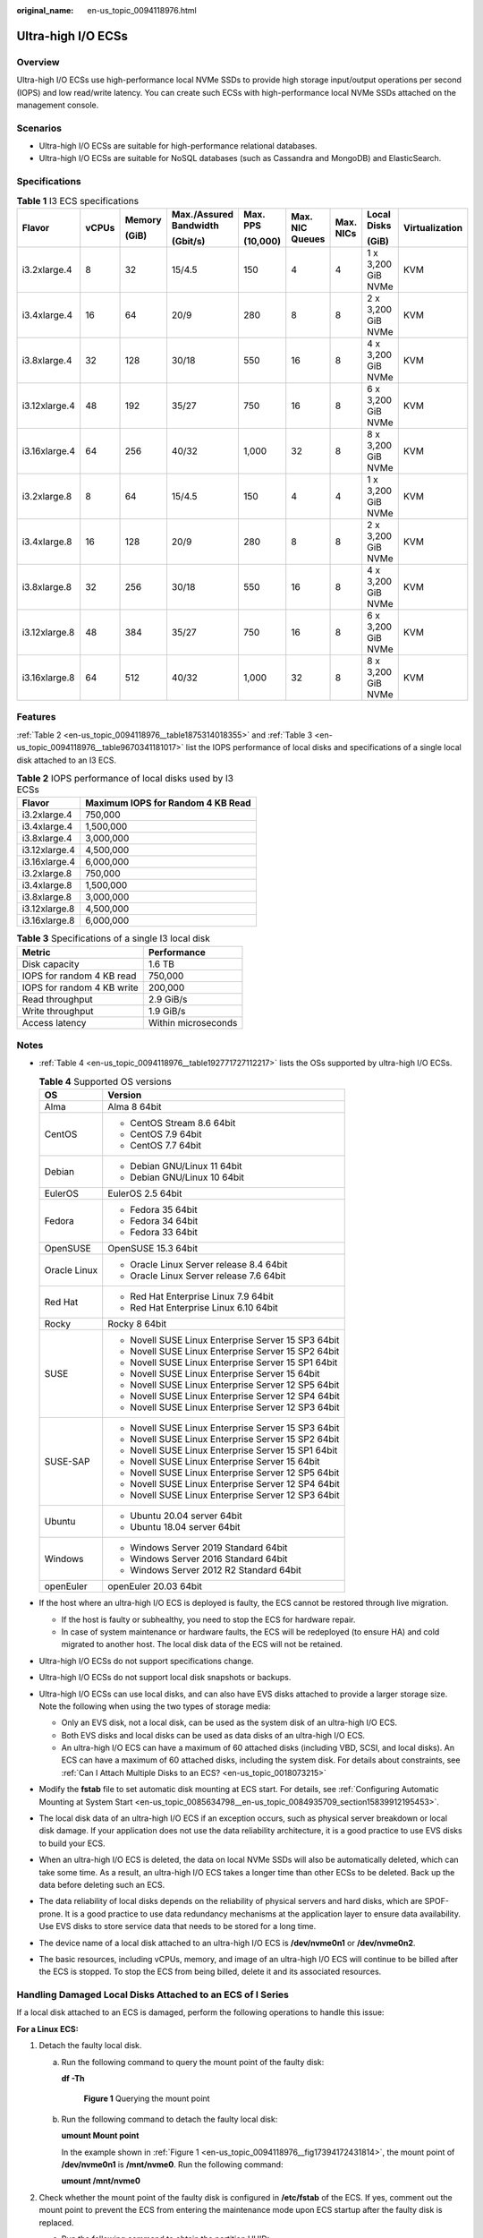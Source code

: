 :original_name: en-us_topic_0094118976.html

.. _en-us_topic_0094118976:

Ultra-high I/O ECSs
===================

Overview
--------

Ultra-high I/O ECSs use high-performance local NVMe SSDs to provide high storage input/output operations per second (IOPS) and low read/write latency. You can create such ECSs with high-performance local NVMe SSDs attached on the management console.

Scenarios
---------

-  Ultra-high I/O ECSs are suitable for high-performance relational databases.
-  Ultra-high I/O ECSs are suitable for NoSQL databases (such as Cassandra and MongoDB) and ElasticSearch.

Specifications
--------------

.. table:: **Table 1** I3 ECS specifications

   +---------------+-------+--------+------------------------+----------+-----------------+-----------+--------------------+----------------+
   | Flavor        | vCPUs | Memory | Max./Assured Bandwidth | Max. PPS | Max. NIC Queues | Max. NICs | Local Disks        | Virtualization |
   |               |       |        |                        |          |                 |           |                    |                |
   |               |       | (GiB)  | (Gbit/s)               | (10,000) |                 |           | (GiB)              |                |
   +===============+=======+========+========================+==========+=================+===========+====================+================+
   | i3.2xlarge.4  | 8     | 32     | 15/4.5                 | 150      | 4               | 4         | 1 x 3,200 GiB NVMe | KVM            |
   +---------------+-------+--------+------------------------+----------+-----------------+-----------+--------------------+----------------+
   | i3.4xlarge.4  | 16    | 64     | 20/9                   | 280      | 8               | 8         | 2 x 3,200 GiB NVMe | KVM            |
   +---------------+-------+--------+------------------------+----------+-----------------+-----------+--------------------+----------------+
   | i3.8xlarge.4  | 32    | 128    | 30/18                  | 550      | 16              | 8         | 4 x 3,200 GiB NVMe | KVM            |
   +---------------+-------+--------+------------------------+----------+-----------------+-----------+--------------------+----------------+
   | i3.12xlarge.4 | 48    | 192    | 35/27                  | 750      | 16              | 8         | 6 x 3,200 GiB NVMe | KVM            |
   +---------------+-------+--------+------------------------+----------+-----------------+-----------+--------------------+----------------+
   | i3.16xlarge.4 | 64    | 256    | 40/32                  | 1,000    | 32              | 8         | 8 x 3,200 GiB NVMe | KVM            |
   +---------------+-------+--------+------------------------+----------+-----------------+-----------+--------------------+----------------+
   | i3.2xlarge.8  | 8     | 64     | 15/4.5                 | 150      | 4               | 4         | 1 x 3,200 GiB NVMe | KVM            |
   +---------------+-------+--------+------------------------+----------+-----------------+-----------+--------------------+----------------+
   | i3.4xlarge.8  | 16    | 128    | 20/9                   | 280      | 8               | 8         | 2 x 3,200 GiB NVMe | KVM            |
   +---------------+-------+--------+------------------------+----------+-----------------+-----------+--------------------+----------------+
   | i3.8xlarge.8  | 32    | 256    | 30/18                  | 550      | 16              | 8         | 4 x 3,200 GiB NVMe | KVM            |
   +---------------+-------+--------+------------------------+----------+-----------------+-----------+--------------------+----------------+
   | i3.12xlarge.8 | 48    | 384    | 35/27                  | 750      | 16              | 8         | 6 x 3,200 GiB NVMe | KVM            |
   +---------------+-------+--------+------------------------+----------+-----------------+-----------+--------------------+----------------+
   | i3.16xlarge.8 | 64    | 512    | 40/32                  | 1,000    | 32              | 8         | 8 x 3,200 GiB NVMe | KVM            |
   +---------------+-------+--------+------------------------+----------+-----------------+-----------+--------------------+----------------+

Features
--------

:ref:`Table 2 <en-us_topic_0094118976__table1875314018355>` and :ref:`Table 3 <en-us_topic_0094118976__table9670341181017>` list the IOPS performance of local disks and specifications of a single local disk attached to an I3 ECS.

.. _en-us_topic_0094118976__table1875314018355:

.. table:: **Table 2** IOPS performance of local disks used by I3 ECSs

   ============= =================================
   Flavor        Maximum IOPS for Random 4 KB Read
   ============= =================================
   i3.2xlarge.4  750,000
   i3.4xlarge.4  1,500,000
   i3.8xlarge.4  3,000,000
   i3.12xlarge.4 4,500,000
   i3.16xlarge.4 6,000,000
   i3.2xlarge.8  750,000
   i3.4xlarge.8  1,500,000
   i3.8xlarge.8  3,000,000
   i3.12xlarge.8 4,500,000
   i3.16xlarge.8 6,000,000
   ============= =================================

.. _en-us_topic_0094118976__table9670341181017:

.. table:: **Table 3** Specifications of a single I3 local disk

   ========================== ===================
   Metric                     Performance
   ========================== ===================
   Disk capacity              1.6 TB
   IOPS for random 4 KB read  750,000
   IOPS for random 4 KB write 200,000
   Read throughput            2.9 GiB/s
   Write throughput           1.9 GiB/s
   Access latency             Within microseconds
   ========================== ===================

Notes
-----

-  :ref:`Table 4 <en-us_topic_0094118976__table192771727112217>` lists the OSs supported by ultra-high I/O ECSs.

   .. _en-us_topic_0094118976__table192771727112217:

   .. table:: **Table 4** Supported OS versions

      +-----------------------------------+-----------------------------------------------------+
      | OS                                | Version                                             |
      +===================================+=====================================================+
      | Alma                              | Alma 8 64bit                                        |
      +-----------------------------------+-----------------------------------------------------+
      | CentOS                            | -  CentOS Stream 8.6 64bit                          |
      |                                   | -  CentOS 7.9 64bit                                 |
      |                                   | -  CentOS 7.7 64bit                                 |
      +-----------------------------------+-----------------------------------------------------+
      | Debian                            | -  Debian GNU/Linux 11 64bit                        |
      |                                   | -  Debian GNU/Linux 10 64bit                        |
      +-----------------------------------+-----------------------------------------------------+
      | EulerOS                           | EulerOS 2.5 64bit                                   |
      +-----------------------------------+-----------------------------------------------------+
      | Fedora                            | -  Fedora 35 64bit                                  |
      |                                   | -  Fedora 34 64bit                                  |
      |                                   | -  Fedora 33 64bit                                  |
      +-----------------------------------+-----------------------------------------------------+
      | OpenSUSE                          | OpenSUSE 15.3 64bit                                 |
      +-----------------------------------+-----------------------------------------------------+
      | Oracle Linux                      | -  Oracle Linux Server release 8.4 64bit            |
      |                                   | -  Oracle Linux Server release 7.6 64bit            |
      +-----------------------------------+-----------------------------------------------------+
      | Red Hat                           | -  Red Hat Enterprise Linux 7.9 64bit               |
      |                                   | -  Red Hat Enterprise Linux 6.10 64bit              |
      +-----------------------------------+-----------------------------------------------------+
      | Rocky                             | Rocky 8 64bit                                       |
      +-----------------------------------+-----------------------------------------------------+
      | SUSE                              | -  Novell SUSE Linux Enterprise Server 15 SP3 64bit |
      |                                   | -  Novell SUSE Linux Enterprise Server 15 SP2 64bit |
      |                                   | -  Novell SUSE Linux Enterprise Server 15 SP1 64bit |
      |                                   | -  Novell SUSE Linux Enterprise Server 15 64bit     |
      |                                   | -  Novell SUSE Linux Enterprise Server 12 SP5 64bit |
      |                                   | -  Novell SUSE Linux Enterprise Server 12 SP4 64bit |
      |                                   | -  Novell SUSE Linux Enterprise Server 12 SP3 64bit |
      +-----------------------------------+-----------------------------------------------------+
      | SUSE-SAP                          | -  Novell SUSE Linux Enterprise Server 15 SP3 64bit |
      |                                   | -  Novell SUSE Linux Enterprise Server 15 SP2 64bit |
      |                                   | -  Novell SUSE Linux Enterprise Server 15 SP1 64bit |
      |                                   | -  Novell SUSE Linux Enterprise Server 15 64bit     |
      |                                   | -  Novell SUSE Linux Enterprise Server 12 SP5 64bit |
      |                                   | -  Novell SUSE Linux Enterprise Server 12 SP4 64bit |
      |                                   | -  Novell SUSE Linux Enterprise Server 12 SP3 64bit |
      +-----------------------------------+-----------------------------------------------------+
      | Ubuntu                            | -  Ubuntu 20.04 server 64bit                        |
      |                                   | -  Ubuntu 18.04 server 64bit                        |
      +-----------------------------------+-----------------------------------------------------+
      | Windows                           | -  Windows Server 2019 Standard 64bit               |
      |                                   | -  Windows Server 2016 Standard 64bit               |
      |                                   | -  Windows Server 2012 R2 Standard 64bit            |
      +-----------------------------------+-----------------------------------------------------+
      | openEuler                         | openEuler 20.03 64bit                               |
      +-----------------------------------+-----------------------------------------------------+

-  If the host where an ultra-high I/O ECS is deployed is faulty, the ECS cannot be restored through live migration.

   -  If the host is faulty or subhealthy, you need to stop the ECS for hardware repair.
   -  In case of system maintenance or hardware faults, the ECS will be redeployed (to ensure HA) and cold migrated to another host. The local disk data of the ECS will not be retained.

-  Ultra-high I/O ECSs do not support specifications change.

-  Ultra-high I/O ECSs do not support local disk snapshots or backups.

-  Ultra-high I/O ECSs can use local disks, and can also have EVS disks attached to provide a larger storage size. Note the following when using the two types of storage media:

   -  Only an EVS disk, not a local disk, can be used as the system disk of an ultra-high I/O ECS.
   -  Both EVS disks and local disks can be used as data disks of an ultra-high I/O ECS.
   -  An ultra-high I/O ECS can have a maximum of 60 attached disks (including VBD, SCSI, and local disks). An ECS can have a maximum of 60 attached disks, including the system disk. For details about constraints, see :ref:`Can I Attach Multiple Disks to an ECS? <en-us_topic_0018073215>`

-  Modify the **fstab** file to set automatic disk mounting at ECS start. For details, see :ref:`Configuring Automatic Mounting at System Start <en-us_topic_0085634798__en-us_topic_0084935709_section15839912195453>`.

-  The local disk data of an ultra-high I/O ECS if an exception occurs, such as physical server breakdown or local disk damage. If your application does not use the data reliability architecture, it is a good practice to use EVS disks to build your ECS.

-  When an ultra-high I/O ECS is deleted, the data on local NVMe SSDs will also be automatically deleted, which can take some time. As a result, an ultra-high I/O ECS takes a longer time than other ECSs to be deleted. Back up the data before deleting such an ECS.

-  The data reliability of local disks depends on the reliability of physical servers and hard disks, which are SPOF-prone. It is a good practice to use data redundancy mechanisms at the application layer to ensure data availability. Use EVS disks to store service data that needs to be stored for a long time.

-  The device name of a local disk attached to an ultra-high I/O ECS is **/dev/nvme0n1** or **/dev/nvme0n2**.

-  The basic resources, including vCPUs, memory, and image of an ultra-high I/O ECS will continue to be billed after the ECS is stopped. To stop the ECS from being billed, delete it and its associated resources.

Handling Damaged Local Disks Attached to an ECS of I Series
-----------------------------------------------------------

If a local disk attached to an ECS is damaged, perform the following operations to handle this issue:

**For a Linux ECS:**

#. Detach the faulty local disk.

   a. Run the following command to query the mount point of the faulty disk:

      **df -Th**

      .. _en-us_topic_0094118976__fig17394172431814:

      .. figure:: /_static/images/en-us_image_0000001347858206.png
         :alt: **Figure 1** Querying the mount point

         **Figure 1** Querying the mount point

   b. Run the following command to detach the faulty local disk:

      **umount Mount point**

      In the example shown in :ref:`Figure 1 <en-us_topic_0094118976__fig17394172431814>`, the mount point of **/dev/nvme0n1** is **/mnt/nvme0**. Run the following command:

      **umount /mnt/nvme0**

#. Check whether the mount point of the faulty disk is configured in **/etc/fstab** of the ECS. If yes, comment out the mount point to prevent the ECS from entering the maintenance mode upon ECS startup after the faulty disk is replaced.

   a. .. _en-us_topic_0094118976__li7673171202112:

      Run the following command to obtain the partition UUID:

      **blkid** **Disk partition**

      In this example, run the following command to obtain the UUID of the **/dev/nvme0n1** partition:

      **blkid /dev/nvme0n1**

      Information similar to the following is displayed:

      .. code-block::

         /dev/nvme0n1: UUID="b9a07b7b-9322-4e05-ab9b-14b8050cd8cc" TYPE="ext4"

   b. Run the following command to check whether **/etc/fstab** contains the automatic mounting information about the disk partition:

      **cat /etc/fstab**

      Information similar to the following is displayed:

      .. code-block::

         UUID=b9a07b7b-9322-4e05-ab9b-14b8050cd8cc    /mnt   ext4    defaults        0 0

   c. If the mounting information exists, perform the following steps to delete it.

      #. Run the following command to edit **/etc/fstab**:

         **vi /etc/fstab**

         Use the UUID obtained in :ref:`2.a <en-us_topic_0094118976__li7673171202112>` to check whether the mounting information of the local disk is contained in **/etc/fstab**. If yes, comment out the information. This prevents the ECS from entering the maintenance mode upon ECS startup after the local disk is replaced.

      #. Press **i** to enter editing mode.

      #. Delete or comment out the automatic mounting information of the disk partition.

         For example, add a pound sign (#) at the beginning of the following command line to comment out the automatic mounting information:

         .. code-block::

            # UUID=b9a07b7b-9322-4e05-ab9b-14b8050cd8cc    /mnt   ext4    defaults        0 0

      #. Press **Esc** to exit editing mode. Enter **:wq** and press **Enter** to save the settings and exit.

#. Run the following command to obtain the SN of the local disk:

   For example, if the nvme0n1 disk is faulty, obtain the serial number of the nvme0n1 disk.

   **ll /dev/disk/by-id/**


   .. figure:: /_static/images/en-us_image_0000001347546258.png
      :alt: **Figure 2** Querying the serial number of the faulty local disk

      **Figure 2** Querying the serial number of the faulty local disk

#. Stop the ECS and provide the serial number of the faulty disk to technical support personnel to replace the local disk.

   After the local disk is replaced, restart the ECS to synchronize the new local disk information to the virtualization layer.

**For a Windows ECS:**

#. Open **Computer Management**, choose **Computer Management (Local)** > **Storage** > **Disk Management**, and view the disk ID, for example, Disk 1.

#. Open Windows PowerShell as an administrator and run the following command to query the disk on which the logical disk is created:

   **Get-CimInstance -ClassName Win32_LogicalDiskToPartition \|select Antecedent, Dependent \| fl**


   .. figure:: /_static/images/en-us_image_0000001346942780.png
      :alt: **Figure 3** Querying the disk on which the logical disk is created

      **Figure 3** Querying the disk on which the logical disk is created

#. Run the following command to obtain the serial number of the faulty disk according to the mapping between the disk ID and serial number:

   **Get-Disk \| select Number, SerialNumber**


   .. figure:: /_static/images/en-us_image_0000001346921122.png
      :alt: **Figure 4** Querying the mapping between the disk ID and serial number

      **Figure 4** Querying the mapping between the disk ID and serial number

   .. note::

      If the serial number cannot be obtained by running the preceding command, see :ref:`Using a Serial Number to Obtain the Disk Name (Windows) <en-us_topic_0103285575__section1549713815243>`.

#. Stop the ECS and provide the serial number of the faulty disk to technical support personnel to replace the local disk.

   After the local disk is replaced, restart the ECS to synchronize the new local disk information to the virtualization layer.
